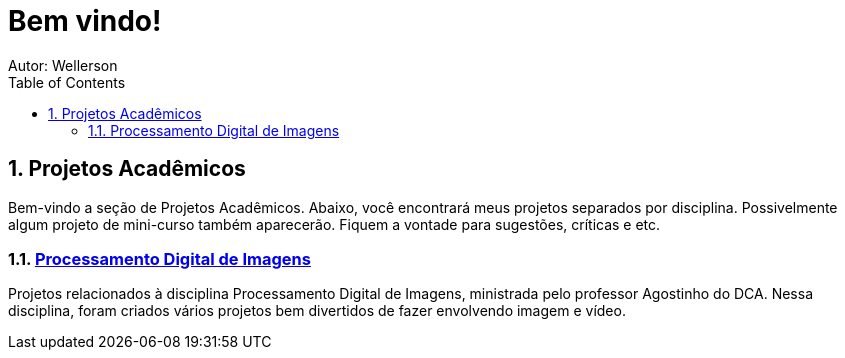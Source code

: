 :stylesheet: clean.css

:toc: left

= Bem vindo!
Autor: Wellerson 

:sectnums:

== Projetos Acadêmicos

Bem-vindo a seção de Projetos Acadêmicos. Abaixo, você encontrará meus projetos separados por disciplina. Possivelmente algum projeto de mini-curso também aparecerão. Fiquem a vontade para sugestões, críticas e etc.

=== link:\Engenharia_Eletrica\Processamento_Digital_Imagens\index.html[Processamento Digital de Imagens]
Projetos relacionados à disciplina Processamento Digital de Imagens, ministrada pelo professor Agostinho do DCA. Nessa disciplina, foram criados vários projetos bem divertidos de fazer envolvendo imagem e vídeo. 
